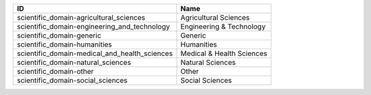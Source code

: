 .. _scientific_domain:

=============================================  =========================
ID                                             Name
=============================================  =========================
scientific_domain-agricultural_sciences        Agricultural Sciences
scientific_domain-engineering_and_technology   Engineering & Technology
scientific_domain-generic                      Generic
scientific_domain-humanities                   Humanities
scientific_domain-medical_and_health_sciences  Medical & Health Sciences
scientific_domain-natural_sciences             Natural Sciences
scientific_domain-other                        Other
scientific_domain-social_sciences              Social Sciences
=============================================  =========================